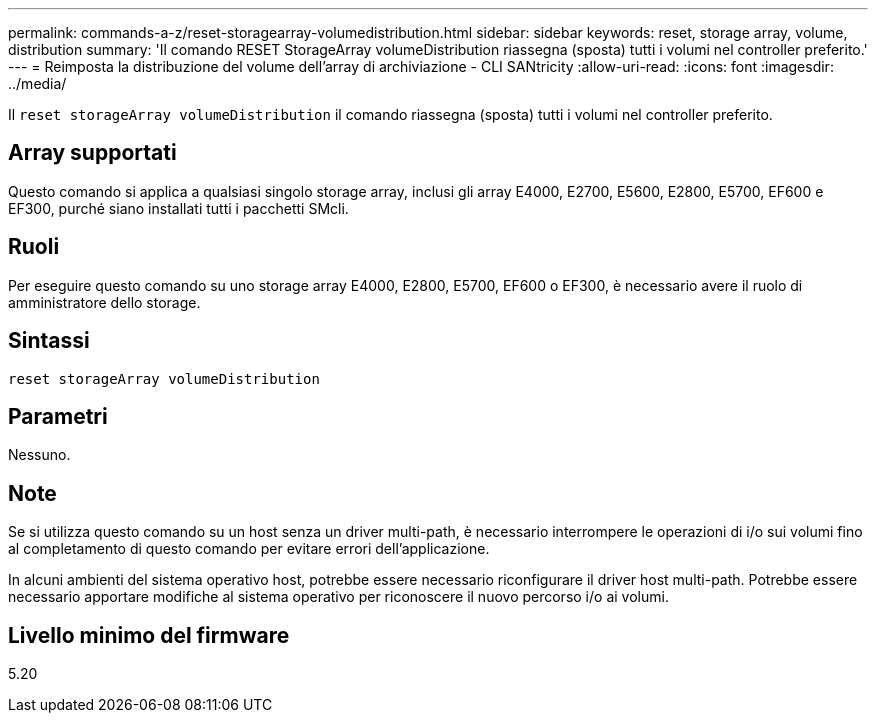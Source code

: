 ---
permalink: commands-a-z/reset-storagearray-volumedistribution.html 
sidebar: sidebar 
keywords: reset, storage array, volume, distribution 
summary: 'Il comando RESET StorageArray volumeDistribution riassegna (sposta) tutti i volumi nel controller preferito.' 
---
= Reimposta la distribuzione del volume dell'array di archiviazione - CLI SANtricity
:allow-uri-read: 
:icons: font
:imagesdir: ../media/


[role="lead"]
Il `reset storageArray volumeDistribution` il comando riassegna (sposta) tutti i volumi nel controller preferito.



== Array supportati

Questo comando si applica a qualsiasi singolo storage array, inclusi gli array E4000, E2700, E5600, E2800, E5700, EF600 e EF300, purché siano installati tutti i pacchetti SMcli.



== Ruoli

Per eseguire questo comando su uno storage array E4000, E2800, E5700, EF600 o EF300, è necessario avere il ruolo di amministratore dello storage.



== Sintassi

[source, cli]
----
reset storageArray volumeDistribution
----


== Parametri

Nessuno.



== Note

Se si utilizza questo comando su un host senza un driver multi-path, è necessario interrompere le operazioni di i/o sui volumi fino al completamento di questo comando per evitare errori dell'applicazione.

In alcuni ambienti del sistema operativo host, potrebbe essere necessario riconfigurare il driver host multi-path. Potrebbe essere necessario apportare modifiche al sistema operativo per riconoscere il nuovo percorso i/o ai volumi.



== Livello minimo del firmware

5.20

